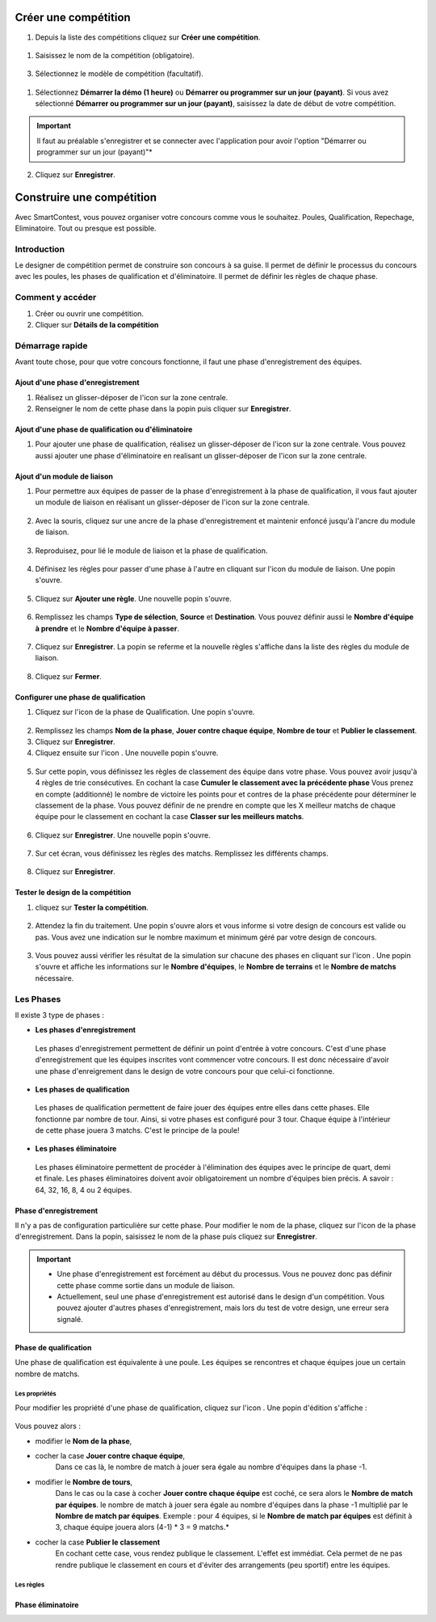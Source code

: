 .. SmartContest documentation master file, created by
   sphinx-quickstart on Wed May 30 10:29:49 2018.
   You can adapt this file completely to your liking, but it should at least
   contain the root `toctree` directive.

.. |icon_phaseenregistrement| image:: img/design-competition/2.jpg
    :width: 20pt
    :height: 20pt
.. |icon_phasequalif| image:: img/design-competition/4.jpg
    :width: 20pt
    :height: 20pt
.. |icon_phaseeliminatoire| image:: img/design-competition/5.jpg
    :width: 20pt
    :height: 20pt    
.. |icon_moduleliaison| image:: img/design-competition/7.jpg
    :width: 20pt
    :height: 20pt  
.. |icon_regle| image:: img/design-competition/11.jpg
    :width: 20pt
    :height: 20pt 
.. |icon_edition| image:: img/design-competition/16.jpg
    :width: 20pt
    :height: 20pt 
.. |icon_test| image:: img/design-competition/24.jpg
    :width: 20pt
    :height: 20pt    

#####################
Créer une compétition
#####################

1. Depuis la liste des compétitions cliquez sur **Créer une compétition**.  
 .. image:: img/create-competition/1.jpg

1. Saisissez le nom de la compétition (obligatoire).  
 .. image:: img/create-competition/2.jpg

3. Sélectionnez le modèle de compétition (facultatif).  
 .. image:: img/create-competition/3.jpg

1. Sélectionnez **Démarrer la démo (1 heure)** ou **Démarrer ou programmer sur un jour (payant)**. Si vous avez sélectionné **Démarrer ou programmer sur un jour (payant)**, saisissez la date de début de votre compétition.
 .. image:: img/create-competition/4.jpg
.. important::
    Il faut au préalable s'enregistrer et se connecter avec l'application pour avoir l'option "Démarrer ou programmer sur un jour (payant)"*
  
2. Cliquez sur **Enregistrer**.

##########################
Construire une compétition
##########################

Avec SmartContest, vous pouvez organiser votre concours comme vous le souhaitez. Poules, Qualification, Repechage, Eliminatoire. Tout ou presque est possible. 

************
Introduction
************

Le designer de compétition permet de construire son concours à sa guise.
Il permet de définir le processus du concours avec les poules, les phases de qualification et d'éliminatoire.
Il permet de définir les règles de chaque phase.

*****************
Comment y accéder
*****************

1. Créer ou ouvrir une compétition.
2. Cliquer sur **Détails de la compétition**
 .. image:: img/design-competition/1.jpg

****************
Démarrage rapide
****************

Avant toute chose, pour que votre concours fonctionne, il faut une phase d'enregistrement des équipes.

Ajout d'une phase d'enregistrement
==================================

1. Réalisez un glisser-déposer de l'icon |icon_phaseenregistrement| sur la zone centrale.
2. Renseigner le nom de cette phase dans la popin puis cliquer sur **Enregistrer**.
 .. image:: img/design-competition/3.jpg

Ajout d'une phase de qualification ou d'éliminatoire
====================================================

1. Pour ajouter une phase de qualification, réalisez un glisser-déposer de l'icon |icon_phasequalif| sur la zone centrale. Vous pouvez aussi ajouter une phase d'éliminatoire en realisant un glisser-déposer de l'icon |icon_phaseeliminatoire| sur la zone centrale.
 .. image:: img/design-competition/6.jpg

Ajout d'un module de liaison
============================

1. Pour permettre aux équipes de passer de la phase d'enregistrement à la phase de qualification, il vous faut ajouter un module de liaison en réalisant un glisser-déposer de l'icon |icon_moduleliaison| sur la zone centrale.  
 .. image:: img/design-competition/8.jpg
2. Avec la souris, cliquez sur une ancre de la phase d'enregistrement et maintenir enfoncé jusqu'à l'ancre du module de liaison.  
 .. image:: img/design-competition/9.jpg
3. Reproduisez, pour lié le module de liaison et la phase de qualification.
 .. image:: img/design-competition/10.jpg
4. Définisez les règles pour passer d'une phase à l'autre en cliquant sur l'icon |icon_regle| du module de liaison. Une popin s'ouvre.  
 .. image:: img/design-competition/12.jpg
5. Cliquez sur **Ajouter une règle**. Une nouvelle popin s'ouvre.  
 .. image:: img/design-competition/13.jpg
6. Remplissez les champs **Type de sélection**, **Source** et **Destination**. Vous pouvez définir aussi le **Nombre d'équipe à prendre** et le **Nombre d'équipe à passer**.  
 .. image:: img/design-competition/14.jpg
7. Cliquez sur **Enregistrer**. La popin se referme et la nouvelle règles s'affiche dans la liste des règles du module de liaison.  
 .. image:: img/design-competition/15.jpg
8. Cliquez sur **Fermer**.

Configurer une phase de qualification
=====================================

1. Cliquez sur l'icon |icon_edition| de la phase de Qualification. Une popin s'ouvre.
 .. image:: img/design-competition/17.jpg
2. Remplissez les champs **Nom de la phase**, **Jouer contre chaque équipe**, **Nombre de tour** et **Publier le classement**.
3. Cliquez sur **Enregistrer**.
4. Cliquez ensuite sur l'icon |icon_regle|. Une nouvelle popin s'ouvre.  
 .. image:: img/design-competition/18.jpg
5. Sur cette popin, vous définissez les règles de classement des équipe dans votre phase. Vous pouvez avoir jusqu'à 4 règles de trie consécutives. En cochant la case **Cumuler le classement avec la précédente phase** Vous prenez en compte (additionné) le nombre de victoire les points pour et contres de la phase précédente pour déterminer le classement de la phase. Vous pouvez définir de ne prendre en compte que les X meilleur matchs de chaque équipe pour le classement en cochant la case **Classer sur les meilleurs matchs**.  
 .. image:: img/design-competition/19.jpg
6. Cliquez sur **Enregistrer**. Une nouvelle popin s'ouvre.  
 .. image:: img/design-competition/20.jpg
7. Sur cet écran, vous définissez les règles des matchs. Remplissez les différents champs.
 .. image:: img/design-competition/21.jpg
8. Cliquez sur **Enregistrer**.

Tester le design de la compétition
==================================

1. cliquez sur **Tester la compétition**.  
 .. image:: img/design-competition/22.jpg
2. Attendez la fin du traitement. Une popin s'ouvre alors et vous informe si votre design de concours est valide ou pas. Vous avez une indication sur le nombre maximum et minimum géré par votre design de concours.
 .. image:: img/design-competition/23.jpg  
3. Vous pouvez aussi vérifier les résultat de la simulation sur chacune des phases en cliquant sur l'icon |icon_test|. Une popin s'ouvre et affiche les informations sur le **Nombre d'équipes**, le **Nombre de terrains** et le **Nombre de matchs** nécessaire.
 .. image:: img/design-competition/25.jpg

**********
Les Phases
**********

Il existe 3 type de phases :

* **Les phases d'enregistrement**  
 Les phases d'enregistrement permettent de définir un point d'entrée à votre concours. C'est d'une phase d'enregistrement que les équipes inscrites vont commencer votre concours. Il est donc nécessaire d'avoir une phase d'enreigrement dans le design de votre concours pour que celui-ci fonctionne.
* **Les phases de qualification**  
 Les phases de qualification permettent de faire jouer des équipes entre elles dans cette phases. Elle fonctionne par nombre de tour. Ainsi, si votre phases est configuré pour 3 tour. Chaque équipe à l'intérieur de cette phase jouera 3 matchs. C'est le principe de la poule!
* **Les phases éliminatoire**  
 Les phases éliminatoire permettent de procéder à l'élimination des équipes avec le principe de quart, demi et finale. Les phases éliminatoires doivent avoir obligatoirement un nombre d'équipes bien précis. A savoir : 64, 32, 16, 8, 4 ou 2 équipes.

Phase d'enregistrement
======================

Il n'y a pas de configuration particulière sur cette phase.  
Pour modifier le nom de la phase, cliquez sur l'icon |icon_edition| de la phase d'enregistrement.
Dans la popin, saisissez le nom de la phase puis cliquez sur **Enregistrer**.
 .. image:: img/design-competition/26.jpg

.. important::
  * Une phase d'enregistrement est forcément au début du processus. Vous ne pouvez donc pas définir cette phase comme sortie dans un module de liaison.
  * Actuellement, seul une phase d'enregistrement est autorisé dans le design d'un compétition. Vous pouvez ajouter d'autres phases d'enregistrement, mais lors du test de votre design, une erreur sera signalé.

Phase de qualification
======================

Une phase de qualification est équivalente à une poule. Les équipes se rencontres et chaque équipes joue un certain nombre de matchs.

Les propriétés
--------------

Pour modifier les propriété d'une phase de qualification, cliquez sur l'icon |icon_edition|.
Une popin d'édition s'affiche :  
   .. image:: img/design-competition/27.jpg
Vous pouvez alors :

* modifier le **Nom de la phase**,
* cocher la case **Jouer contre chaque équipe**,
   Dans ce cas là, le nombre de match à jouer sera égale au nombre d'équipes dans la phase -1.
* modifier le **Nombre de tours**,
   Dans le cas ou la case à cocher **Jouer contre chaque équipe** est coché, ce sera alors le **Nombre de match par équipes**. le nombre de match à jouer sera égale au nombre d'équipes dans la phase -1 multiplié par le **Nombre de match par équipes**.
   Exemple : pour 4 équipes, si le **Nombre de match par équipes** est définit à 3, chaque équipe jouera alors (4-1) * 3 = 9 matchs.*
* cocher la case **Publier le classement**
   En cochant cette case, vous rendez publique le classement. L'effet est immédiat. Cela permet de ne pas rendre publique le classement en cours et d'éviter des arrangements (peu sportif) entre les équipes.

Les règles
----------

Phase éliminatoire
==================

